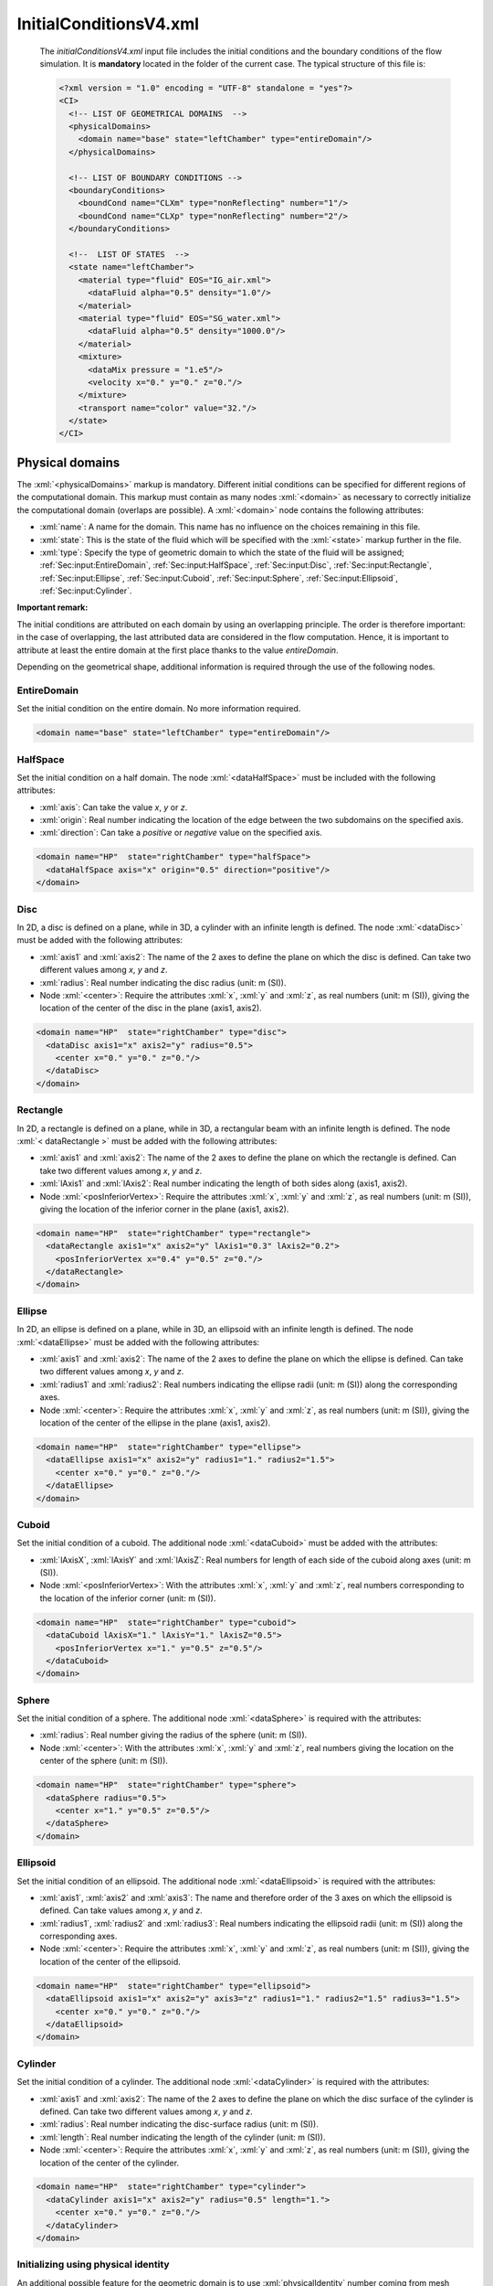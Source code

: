 .. role:: xml(code)
	:language: xml

.. _Sec:input:InitialConditions:

InitialConditionsV4.xml
=======================

 The *initialConditionsV4.xml* input file includes the initial conditions and the boundary conditions of the flow simulation. It is **mandatory** located in the folder of the current case. The typical structure of this file is:

 .. code-block:: xml

	<?xml version = "1.0" encoding = "UTF-8" standalone = "yes"?>
	<CI>
	  <!-- LIST OF GEOMETRICAL DOMAINS  -->
	  <physicalDomains> 
	    <domain name="base" state="leftChamber" type="entireDomain"/>
	  </physicalDomains>

	  <!-- LIST OF BOUNDARY CONDITIONS -->
	  <boundaryConditions>
	    <boundCond name="CLXm" type="nonReflecting" number="1"/>
	    <boundCond name="CLXp" type="nonReflecting" number="2"/>
	  </boundaryConditions>

	  <!--  LIST OF STATES  -->
	  <state name="leftChamber">
	    <material type="fluid" EOS="IG_air.xml">
	      <dataFluid alpha="0.5" density="1.0"/>  
	    </material>
	    <material type="fluid" EOS="SG_water.xml">
	      <dataFluid alpha="0.5" density="1000.0"/>
	    </material>
	    <mixture>
	      <dataMix pressure = "1.e5"/>
	      <velocity x="0." y="0." z="0."/>
	    </mixture>
	    <transport name="color" value="32."/>
	  </state>
	</CI>

.. _Sec:input:physicalDomains:

Physical domains
----------------
The :xml:`<physicalDomains>` markup is mandatory. Different initial conditions can be specified for different regions of the computational domain. This markup must contain as many nodes :xml:`<domain>` as necessary to correctly initialize the computational domain (overlaps are possible). A :xml:`<domain>` node contains the following attributes:
	
- :xml:`name`: A name for the domain. This name has no influence on the choices remaining in this file.
- :xml:`state`: This is the state of the fluid which will be specified with the :xml:`<state>` markup further in the file.
- :xml:`type`: Specify the type of geometric domain to which the state of the fluid will be assigned; :ref:`Sec:input:EntireDomain`, :ref:`Sec:input:HalfSpace`, :ref:`Sec:input:Disc`, :ref:`Sec:input:Rectangle`, :ref:`Sec:input:Ellipse`, :ref:`Sec:input:Cuboid`, :ref:`Sec:input:Sphere`, :ref:`Sec:input:Ellipsoid`, :ref:`Sec:input:Cylinder`.

**Important remark:** 

The initial conditions are attributed on each domain by using an overlapping principle. The order is therefore important: in the case of overlapping, the last attributed data are considered in the flow computation. Hence, it is important to attribute at least the entire domain at the first place thanks to the value *entireDomain*.

Depending on the geometrical shape, additional information is required through the use of the following nodes.

.. _Sec:input:EntireDomain:

EntireDomain
~~~~~~~~~~~~
Set the initial condition on the entire domain. No more information required.

.. code-block:: xml

	<domain name="base" state="leftChamber" type="entireDomain"/>

.. _Sec:input:HalfSpace:

HalfSpace
~~~~~~~~~
Set the initial condition on a half domain. The node :xml:`<dataHalfSpace>` must be included with the following attributes:

- :xml:`axis`: Can take the value *x*, *y* or *z*.
- :xml:`origin`: Real number indicating the location of the edge between the two subdomains on the specified axis.
- :xml:`direction`: Can take a *positive* or *negative* value on the specified axis.

.. code-block:: xml

	<domain name="HP"  state="rightChamber" type="halfSpace">
	  <dataHalfSpace axis="x" origin="0.5" direction="positive"/>
	</domain>

.. _Sec:input:Disc:

Disc
~~~~
In 2D, a disc is defined on a plane, while in 3D, a cylinder with an infinite length is defined. The node :xml:`<dataDisc>` must be added with the following attributes:

- :xml:`axis1` and :xml:`axis2`: The name of the 2 axes to define the plane on which the disc is defined. Can take two different values among *x*, *y* and *z*.
- :xml:`radius`: Real number indicating the disc radius (unit: m (SI)).
- Node :xml:`<center>`: Require the attributes :xml:`x`, :xml:`y` and :xml:`z`, as real numbers (unit: m (SI)), giving the location of the center of the disc in the plane (axis1, axis2).

.. code-block:: xml

	<domain name="HP"  state="rightChamber" type="disc">
	  <dataDisc axis1="x" axis2="y" radius="0.5">
	    <center x="0." y="0." z="0."/>
	  </dataDisc>
	</domain>

.. _Sec:input:Rectangle:

Rectangle
~~~~~~~~~
In 2D, a rectangle is defined on a plane, while in 3D, a rectangular beam with an infinite length is defined. The node :xml:`< dataRectangle >` must be added with the following attributes:

- :xml:`axis1` and :xml:`axis2`: The name of the 2 axes to define the plane on which the rectangle is defined. Can take two different values among *x*, *y* and *z*.
- :xml:`lAxis1` and :xml:`lAxis2`: Real number indicating the length of both sides along (axis1, axis2).
- Node :xml:`<posInferiorVertex>`: Require the attributes :xml:`x`, :xml:`y` and :xml:`z`, as real numbers (unit: m (SI)), giving the location of the inferior corner in the plane (axis1, axis2).

.. code-block:: xml

	<domain name="HP"  state="rightChamber" type="rectangle">
	  <dataRectangle axis1="x" axis2="y" lAxis1="0.3" lAxis2="0.2">
	    <posInferiorVertex x="0.4" y="0.5" z="0."/>
	  </dataRectangle>
	</domain>

.. _Sec:input:Ellipse:

Ellipse
~~~~~~~
In 2D, an ellipse is defined on a plane, while in 3D, an ellipsoid with an infinite length is defined. The node :xml:`<dataEllipse>` must be added with the following attributes:

- :xml:`axis1` and :xml:`axis2`: The name of the 2 axes to define the plane on which the ellipse is defined. Can take two different values among *x*, *y* and *z*.
- :xml:`radius1` and :xml:`radius2`: Real numbers indicating the ellipse radii (unit: m (SI)) along the corresponding axes.
- Node :xml:`<center>`: Require the attributes :xml:`x`, :xml:`y` and :xml:`z`, as real numbers (unit: m (SI)), giving the location of the center of the ellipse in the plane (axis1, axis2).

.. code-block:: xml

	<domain name="HP"  state="rightChamber" type="ellipse">
	  <dataEllipse axis1="x" axis2="y" radius1="1." radius2="1.5">
	    <center x="0." y="0." z="0."/>
	  </dataEllipse>
	</domain>

.. _Sec:input:Cuboid:

Cuboid
~~~~~~
Set the initial condition of a cuboid. The additional node :xml:`<dataCuboid>` must be added with the attributes:

- :xml:`lAxisX`, :xml:`lAxisY` and :xml:`lAxisZ`: Real numbers for length of each side of the cuboid along axes (unit: m (SI)).
- Node :xml:`<posInferiorVertex>`: With the attributes :xml:`x`, :xml:`y` and :xml:`z`, real numbers corresponding to the location of the inferior corner (unit: m (SI)).

.. code-block:: xml

	<domain name="HP"  state="rightChamber" type="cuboid">
	  <dataCuboid lAxisX="1." lAxisY="1." lAxisZ="0.5">
	    <posInferiorVertex x="1." y="0.5" z="0.5"/>
	  </dataCuboid>
	</domain>

.. _Sec:input:Sphere:

Sphere
~~~~~~
Set the initial condition of a sphere. The additional node :xml:`<dataSphere>` is required with the attributes:

- :xml:`radius`: Real number giving the radius of the sphere (unit: m (SI)).
- Node :xml:`<center>`: With the attributes :xml:`x`, :xml:`y` and :xml:`z`, real numbers giving the location on the center of the sphere (unit: m (SI)).

.. code-block:: xml

	<domain name="HP"  state="rightChamber" type="sphere">
	  <dataSphere radius="0.5">
	    <center x="1." y="0.5" z="0.5"/>
	  </dataSphere>
	</domain>

.. _Sec:input:Ellipsoid:

Ellipsoid
~~~~~~~~~
Set the initial condition of an ellipsoid. The additional node :xml:`<dataEllipsoid>` is required with the attributes:

- :xml:`axis1`, :xml:`axis2` and :xml:`axis3`: The name and therefore order of the 3 axes on which the ellipsoid is defined. Can take values among *x*, *y* and *z*.
- :xml:`radius1`, :xml:`radius2` and :xml:`radius3`: Real numbers indicating the ellipsoid radii (unit: m (SI)) along the corresponding axes.
- Node :xml:`<center>`: Require the attributes :xml:`x`, :xml:`y` and :xml:`z`, as real numbers (unit: m (SI)), giving the location of the center of the ellipsoid.

.. code-block:: xml

	<domain name="HP"  state="rightChamber" type="ellipsoid">
	  <dataEllipsoid axis1="x" axis2="y" axis3="z" radius1="1." radius2="1.5" radius3="1.5">
	    <center x="0." y="0." z="0."/>
	  </dataEllipsoid>
	</domain>

.. _Sec:input:Cylinder:

Cylinder
~~~~~~~~
Set the initial condition of a cylinder. The additional node :xml:`<dataCylinder>` is required with the attributes:

- :xml:`axis1` and :xml:`axis2`: The name of the 2 axes to define the plane on which the disc surface of the cylinder is defined. Can take two different values among *x*, *y* and *z*.
- :xml:`radius`: Real number indicating the disc-surface radius (unit: m (SI)).
- :xml:`length`: Real number indicating the length of the cylinder (unit: m (SI)).
- Node :xml:`<center>`: Require the attributes :xml:`x`, :xml:`y` and :xml:`z`, as real numbers (unit: m (SI)), giving the location of the center of the cylinder.

.. code-block:: xml

	<domain name="HP"  state="rightChamber" type="cylinder">
	  <dataCylinder axis1="x" axis2="y" radius="0.5" length="1.">
	    <center x="0." y="0." z="0."/>
	  </dataCylinder>
	</domain>

Initializing using physical identity
~~~~~~~~~~~~~~~~~~~~~~~~~~~~~~~~~~~~
An additional possible feature for the geometric domain is to use :xml:`physicalIdentity` number coming from mesh software to initialize a geometrical domain.

Example:

.. code-block:: xml

	<domain name="base" state="leftChamber" type="entireDomain" physicalEntity="10"/>

In this example, the entire computation domain will be initialized accordingly to the :xml:`physicalIdentity` 10 from the mesh file.

.. _Sec:input:boundaryConditions:

Boundary conditions
-------------------
The :xml:`<boundaryConditions>` markup is mandatory. The boundary conditions are specified at the boundary of the computational domain. This markup must contain as many nodes :xml:`<boundCond>` as necessary to cover the entire boundary. Each :xml:`<boundCond>` node contains the following attributes:

- :xml:`name`: A name for the boundary condition. This name has no influence on the choices remaining in this file.
- :xml:`type`:  The type of boundary condition, to choose among :ref:`Sec:input:NonReflecting`, :ref:`Sec:input:Symmetry`, :ref:`Sec:input:Wall`, :ref:`Sec:input:Injection`, :ref:`Sec:input:Outflow` and :ref:`Sec:input:Tank`.
- :xml:`number`: Integer corresponding to the identifier of the boundary.

Depending on the :xml:`<type>`, additional information is required through the use of the following nodes.

.. _Sec:input:NonReflecting:

Non-reflecting
~~~~~~~~~~~~~~
The numerical treatment corresponds to an in- or out-going flow without any wave reflection. No more information required.

.. code-block:: xml

	<boundCond name="exit" type="nonReflecting" number="1" />

.. _Sec:input:Symmetry:

Symmetry
~~~~~~~~
The numerical treatment corresponds to a symmetry condition. No more information required.

.. code-block:: xml

	<boundCond name="symmetry" type="symmetry" number="2" />

.. _Sec:input:Wall:

Wall
~~~~
The numerical treatment corresponds to a wall boundary condition. No more information required.

.. code-block:: xml

	<boundCond name="wall" type="wall" number="3" />

.. _Sec:input:Injection:

Injection
~~~~~~~~~
The numerical treatment corresponds to the link between the boundary with a inflow. The inflow is characterized by an incoming mass-flow rate at a given thermodynamical state. :xml:`injection` requires the :xml:`<dataInjection>` node with the following attributes:

- :xml:`m0`: Incoming mass-flow rate, real number (unit: kg/s.m-2 (SI)).
- Node :xml:`<dataFluid>` for each phase: It must contain as many nodes :xml:`<dataFluid>` as the number of phases in the flow simulation and each contains the attributes:

	- :xml:`EOS`: The name of the file corresponding to the choice of the EOS for the phase in the tank. This file must correspond to the one specified in *modelV4.xml* input file for every fluid.
	- :xml:`density`: The density of the fluid incoming, real number (unit: kg/m3 (SI)).
	- :xml:`pressure`: The pressure of the fluid incoming, real number (unit: Pa (SI)).
	- :xml:`alpha`: The volume fraction of the fluid incoming, real number in the range ]0.,1.[.

.. code-block:: xml

	<boundCond name="entrance" type="injection" number="1">
	  <dataInjection m0="2.413092"/>
	  <dataFluid EOS="IG_air.xml" density="4.04e-3" pressure="2.57404e2" alpha="0.1"/>
	  <dataFluid EOS="SG_water.xml" density="1000." pressure="2.57404e2" alpha="0.9"/>
	</boundCond>

.. _Sec:input:Outflow:

Outflow
~~~~~~~
In the case of a subsonic flow, the pressure is set equal to the ambient (distant) pressure at the boundary. The additional :xml:`<dataOutflow>` node is required with the attributes:

- :xml:`p0`: Outside pressure, real number (unit: Pa (SI)).
- Node :xml:`<transport>`: This node is also required for each transport equation used.

.. code-block:: xml

	<boundCond name="exit" type="outflow" number="5">
	  <dataOutflow p0="1.e5">
	    <transport name="color" value="1.e-6"/>
	  </dataOutflow>
	</boundCond>

.. _Sec:input:Tank:

Tank
~~~~
The numerical treatment corresponds to the link between the boundary with an infinite tank. An infinite tank is characterized by a null velocity while pressure and temperature are constant. :xml:`tank` requires the :xml:`<dataTank>` node with the following attributes:

- :xml:`p0`: Stagnation pressure, real number (unit: Pa (SI)).
- :xml:`T0`: Stagnation temperature, real number (unit: K (SI)).
- Node :xml:`<fluidsProp>`: Necessary to define the presence of each phase in the tank. It must contain as many nodes :xml:`<dataFluid>` as the number of phases in the flow simulation and each contains the attributes:

	- :xml:`EOS`: The name of the file corresponding to the choice of the EOS for the phase in the tank. This file must correspond to the one specified in *modelV4.xml* input file for every fluid.
	- :xml:`alpha`: The volume fraction of the fluid in the tank, real number in the range ]0.,1.[.

.. code-block:: xml

	<boundCond name="entrance" type="tank" number="3">
	  <dataTank p0="4.e6" T0="93.3"/>
	  <fluidsProp>
	    <dataFluid EOS="IG_oxyVap.xml" alpha="0.0001"/>
	    <dataFluid EOS="SG_oxyLiq.xml" alpha="0.9999"/>
	  </fluidsProp>
	</boundCond>

**Important remark**

The choice of the boundary-condition number is made according to the type of mesh given in *meshV5.xml* input file and it follows the rules:

- Cartesian: The boundaries are ordered and labeled from 1 to 6 (in 3D) according to:

	1. boundary condition at the minimal x location,
	2. boundary condition at the maximal x location,
	3. boundary condition at the minimal y location,
	4. boundary condition at the maximal y location,
	5. boundary condition at the minimal z location,
	6. boundary condition at the maximal z location.

- UnStructured: When an unstructured mesh is used, the number of the boundary condition must correspond to the number specified in the mesh file .geo (see example in section :ref:`Sec:tuto:generatingMeshes`).
 
**Remark**

The boundary conditions are dependent on the flow model specified in *modelV4.xml* input file. Some boundary conditions may be not available for the flow model considered.


Mechanical and thermodynamical states of the fluid
--------------------------------------------------
For each physical domain in the :xml:`<physicalDomains>` markup, a fluid state must correspond. It implies an additional :xml:`<state>` markup for each state of fluid. This :xml:`<state>` markup contains:

- As many :xml:`<material>` nodes as the number of phases involved in the simulation. 
- A :xml:`<mixture>` node is required if a multiphase model is used.

Each :xml:`<material>` node corresponds to a phase and contains the following attributes or nodes:

- Attribute :xml:`type`: Only the value *fluid* is available in the current ECOGEN version.
- Attribute :xml:`EOS`: The name of the file corresponding to the fluid equation-of-state parameters. This file must correspond to the one specified in *modelV4.xml* input file for each phase (see section :ref:`Sec:input:FlowModel`).
- Node :xml:`<dataFluid>`: Contain data related to the considered state of the fluid in the current phase. 

This last node :xml:`<dataFluid>` as well as the :xml:`<mixture>` node are dependent on the flow model according to:

.. _Sec:input:Euler:

Euler
~~~~~
Single phase flow. In this case, the :xml:`<mixture>` node is absent and the :xml:`<dataFluid>` node contains the following attributes or nodes:

- Attribute :xml:`temperature`: Initial temperature of the fluid, real number (unit: K (SI)).
- Attribute :xml:`pressure`: Initial pressure of the fluid, real number (unit: Pa(SI)).
- Node :xml:`<velocity>`: With :xml:`x`, :xml:`y` and :xml:`z` attributes setting the initial values for the components of the velocity vector, real numbers (unit: m/s (SI)).

.. code-block:: xml

	<material type="fluid" EOS="IG_air.xml">
	  <dataFluid density="10.0" pressure="1.e5">
	    <velocity x="1000." y="1000." z="0."/>
	  </dataFluid>
	</material>

.. _Sec:input:UEq:

UEq (previously named MultiP)
~~~~~~~~~~~~~~~~~~~~~~~~~~~~~
Multiphase flow at velocity equilibrium (same velocity for every phase within each cell). Each :xml:`<dataFluid>` node corresponds to a phase with the following attributes:

- :xml:`alpha`: Volume fraction of the phase, real number in the range ]0.,1.[. The range can be increased to [0.;1.] if the option *alphaNull* is turned on (*true*) in the *modelV4.xml* input file.
- :xml:`density` or :xml:`temperature`: Initial density or temperature of the fluid, real number (unit: kg/m3 or K (SI)), respectively.
- :xml:`pressure`: Initial pressure of the fluid, real number (unit: Pa (SI)).

Moreover, in this case, the :xml:`<mixture>` node contains:

- Node :xml:`<velocity>`: With :xml:`x`, :xml:`y` and :xml:`z` attributes setting the initial values for the components of the velocity vector, real numbers (unit: m/s (SI)).

.. code-block:: xml

	<material type="fluid" EOS="IG_air.xml">
	  <dataFluid alpha="1." density="50." pressure="1.e5"/>
	</material>
	<material type="fluid" EOS="SG_water.xml">
	  <dataFluid alpha="0." density="1000.0" pressure="1.e5"/>
	</material>
	<mixture>
	  <velocity x="0." y="0." z="0."/>
	</mixture>

.. _Sec:input:PUEq:

PUEq (previously named Kapila)
~~~~~~~~~~~~~~~~~~~~~~~~~~~~~~
Multiphase flow at pressure and velocity equilibrium (same velocity and pressure for every phase within each cell). Each :xml:`<dataFluid>` node corresponds to a phase with the following attributes:

- :xml:`alpha`: Volume fraction of the phase, real number in the range ]0.,1.[. The range can be increased to [0.;1.] if the option *alphaNull* is turned on (*true*) in the *modelV4.xml* input file.
- :xml:`density` or :xml:`temperature`: Initial density or temperature of the fluid, real number (unit: kg/m3 or K (SI)), respectively.

Moreover, in this case, the :xml:`<mixture>` node contains:

- Node :xml:`<dataMix>`: With :xml:`pressure` attribute for initial pressure of the fluid, real number (unit: Pa (SI)).
- Node :xml:`<velocity>`: With :xml:`x`, :xml:`y` and :xml:`z` attributes setting the initial values for the components of the velocity vector, real numbers (unit: m/s (SI)).

.. code-block:: xml

	<material type="fluid" EOS="IG_air.xml">
	  <dataFluid alpha="0.5" density="1.0"/>  
	</material>
	<material type="fluid" EOS="SG_water.xml">
	  <dataFluid alpha="0.5" density="1000.0"/>   
	</material>
	<mixture>
	  <dataMix pressure = "1.e5"/>
	  <velocity x="0." y="0." z="0."/>
	</mixture>

.. _Sec:input:PTUEq:

PTUEq (previously named ThermalEq)
~~~~~~~~~~~~~~~~~~~~~~~~~~~~~~~~~~
Multiphase flow at pressure, velocity and thermal equilibrium (same velocity, pressure and temperature for every phase within each cell). In this case, every :xml:`<dataFluid>` node corresponds to a phase with only one attribute :xml:`alpha` setting the volume-fraction real number in the range ]0.,1.[.

The :xml:`<mixture>` node contains the following attributes and nodes:

- Node :xml:`<dataMix>`: With :xml:`temperature` and :xml:`pressure` attributes for initial temperature and pressure of the fluid, real numbers (unit: K and Pa (SI)), respectively.
- Node :xml:`<velocity>`: With :xml:`x`, :xml:`y` and :xml:`z` attributes setting the initial values for the components of the velocity vector of the mixture, real numbers (unit: m/s (SI)).

.. code-block:: xml

	<material type="fluid" EOS="IG_waterVap.xml">
	  <dataFluid alpha="0.2"/>
	</material>
	<material type="fluid" EOS="SG_waterLiq.xml">
	  <dataFluid alpha="0.8"/>
	</material>
	<mixture>
	  <dataMix pressure = "1.e5" temperature ="300."/>
	  <velocity x="0." y="0." z="0."/>
	</mixture>

.. _Sec:input:EulerHomogeneous:

EulerHomogeneous
~~~~~~~~~~~~~~~~
Multiphase flow at mechanical and thermodynamical equilibrium. In this case, every :xml:`<dataFluid>` node corresponds to a phase with only one attribute :xml:`alpha` setting the volume-fraction real number in the range ]0.,1.[.

Moreover, in this case, the :xml:`<mixture>` contains the following attributes and nodes:

- Node :xml:`<dataMix>`: With :xml:`pressure` attribute for initial pressure of the mixture, real number (unit: Pa (SI)).
- Node :xml:`<velocity>`: With :xml:`x`, :xml:`y` and :xml:`z` attributes setting the initial values for the components of the velocity vector of the mixture, real numbers (unit: m/s (SI)).

.. code-block:: xml

	<material type="fluid" EOS="SG_waterLiq.xml">
	  <dataFluid alpha="0.99"/>  
	</material>
	<material type="fluid" EOS="IG_waterVap.xml">
	  <dataFluid alpha="0.01"/>   
	</material>
	<mixture>
	  <dataMix pressure = "1.e6"/>
	  <velocity x="0." y="0." z="0."/>
	</mixture>

**Remark**

Be careful to set the volume fraction in the range ]0,.1.[ (unless you use the option *alphaNull=true* for pressure-velocity- and velocity-equilibrium models) as well as the its sum over all the phases equal to 1.
